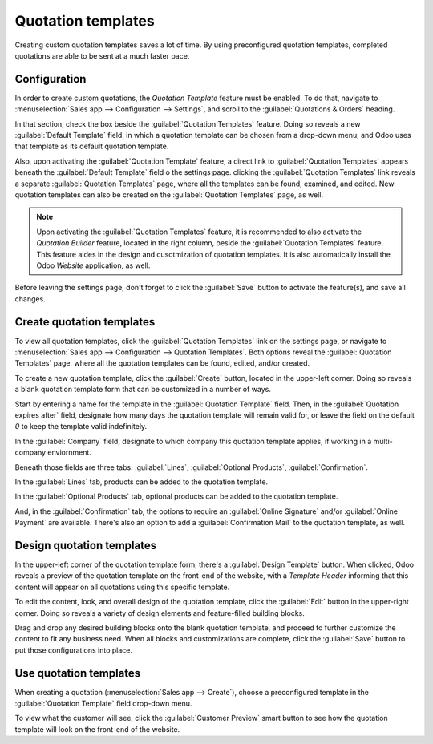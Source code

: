 ===================
Quotation templates
===================

Creating custom quotation templates saves a lot of time. By using preconfigured quotation
templates, completed quotations are able to be sent at a much faster pace.

Configuration
=============

In order to create custom quotations, the *Quotation Template* feature must be enabled. To do that,
navigate to :menuselection:`Sales app --> Configuration --> Settings`, and scroll to the
:guilabel:`Quotations & Orders` heading.

In that section, check the box beside the :guilabel:`Quotation Templates` feature. Doing so reveals
a new :guilabel:`Default Template` field, in which a quotation template can be chosen from a
drop-down menu, and Odoo uses that template as its default quotation template.

.. image:: quote_template/quotations-templates-setting.png
   :align: center
   :alt: How to enable quotation templates on Odoo Sales.

Also, upon activating the :guilabel:`Quotation Template` feature, a direct link to
:guilabel:`Quotation Templates` appears beneath the :guilabel:`Default Template` field o the
settings page. clicking the :guilabel:`Quotation Templates` link reveals a separate
:guilabel:`Quotation Templates` page, where all the templates can be found, examined, and edited.
New quotation templates can also be created on the :guilabel:`Quotation Templates` page, as well.

.. note::
   Upon activating the :guilabel:`Quotation Templates` feature, it is recommended to also activate
   the *Quotation Builder* feature, located in the right column, beside the
   :guilabel:`Quotation Templates` feature. This feature aides in the design and cusotmization of
   quotation templates. It is also automatically install the Odoo *Website* application, as well.

.. image:: quote_template/quotations-builder-setting.png
   :align: center
   :alt: How to enable quotation builder on Odoo Sales.

Before leaving the settings page, don't forget to click the :guilabel:`Save` button to activate the
feature(s), and save all changes.

Create quotation templates
==========================

To view all quotation templates, click the :guilabel:`Quotation Templates` link on the settings
page, or navigate to :menuselection:`Sales app --> Configuration --> Quotation Templates`. Both
options reveal the :guilabel:`Quotation Templates` page, where all the quotation templates can be
found, edited, and/or created.

To create a new quotation template, click the :guilabel:`Create` button, located in the upper-left
corner. Doing so reveals a blank quotation template form that can be customized in a number of
ways.

.. image:: quote_template/blank-quotation-template.png
   :align: center
   :alt: Create a new quotation template on Odoo Sales

Start by entering a name for the template in the :guilabel:`Quotation Template` field. Then, in the
:guilabel:`Quotation expires after` field, designate how many days the quotation template will
remain valid for, or leave the field on the default `0` to keep the template valid indefinitely.

In the :guilabel:`Company` field, designate to which company this quotation template applies, if
working in a multi-company enviornment.

Beneath those fields are three tabs: :guilabel:`Lines`, :guilabel:`Optional Products`,
:guilabel:`Confirmation`.

In the :guilabel:`Lines` tab, products can be added to the quotation template.

In the :guilabel:`Optional Products` tab, optional products can be added to the quotation template.

And, in the :guilabel:`Confirmation` tab, the options to require an :guilabel:`Online Signature`
and/or :guilabel:`Online Payment` are available. There's also an option to add a
:guilabel:`Confirmation Mail` to the quotation template, as well.

.. image:: quote_template/quotations-templates-confirmation-tab.png
   :align: center
   :alt: Allow your customers to sign electronically or to pay online on Odoo Sales

Design quotation templates
==========================

In the upper-left corner of the quotation template form, there's a :guilabel:`Design Template`
button. When clicked, Odoo reveals a preview of the quotation template on the front-end of the
website, with a *Template Header* informing that this content will appear on all quotations using
this specific template.

To edit the content, look, and overall design of the quotation template, click the :guilabel:`Edit`
button in the upper-right corner. Doing so reveals a variety of design elements and feature-filled
building blocks.

.. image:: quote_template/design-quotation-edit.png
   :align: center
   :alt: Design your quotation template on Odoo Sales

Drag and drop any desired building blocks onto the blank quotation template, and proceed to further
customize the content to fit any business need. When all blocks and customizations are complete,
click the :guilabel:`Save` button to put those configurations into place.

.. image:: quote_template/quotations-building-blocks.png
   :align: center
   :alt: Drag and drop building blocks to create your quotation template on Odoo Sales

Use quotation templates
=======================

When creating a quotation (:menuselection:`Sales app --> Create`), choose a preconfigured template
in the :guilabel:`Quotation Template` field drop-down menu.

.. image:: quote_template/quotations-templates-field.png
   :align: center
   :alt: Select a specific template on Odoo Sales

To view what the customer will see, click the :guilabel:`Customer Preview` smart button to see how
the quotation template will look on the front-end of the website.

.. seealso::
   - :doc:`/applications/sales/sales/send_quotations/get_signature_to_validate`
   - :doc:`/applications/sales/sales/send_quotations/get_paid_to_validate`
